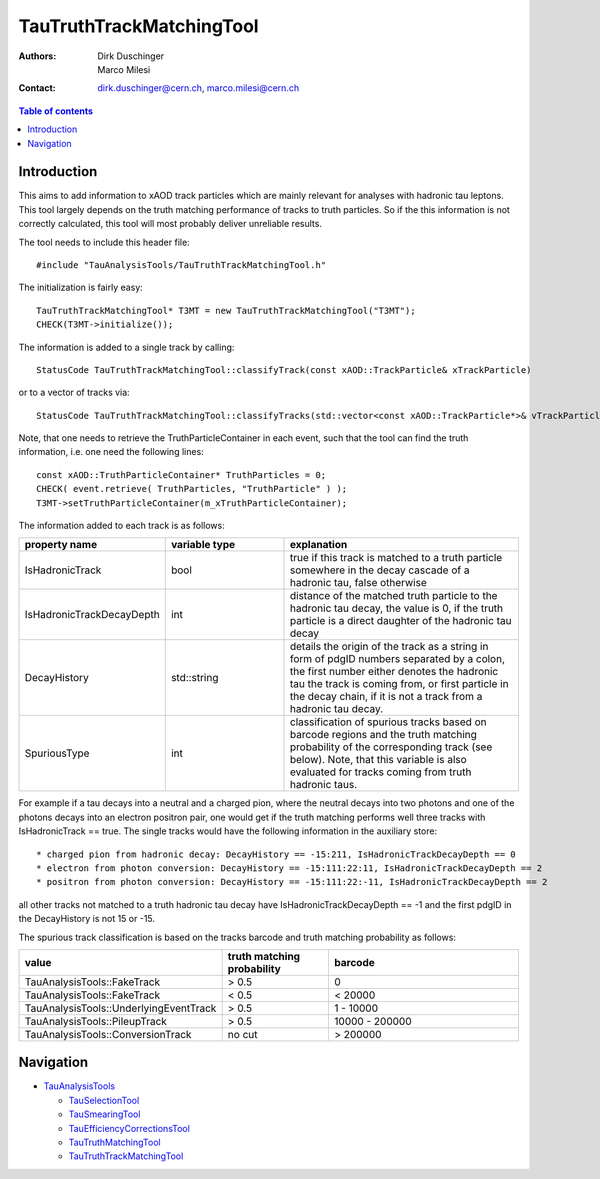 =========================
TauTruthTrackMatchingTool
=========================

:authors: Dirk Duschinger, Marco Milesi
:contact: dirk.duschinger@cern.ch, marco.milesi@cern.ch

.. contents:: Table of contents

------------
Introduction
------------

This aims to add information to xAOD track particles which are mainly relevant
for analyses with hadronic tau leptons. This tool largely depends on the truth
matching performance of tracks to truth particles. So if the this information is
not correctly calculated, this tool will most probably deliver unreliable
results.

The tool needs to include this header file::

  #include "TauAnalysisTools/TauTruthTrackMatchingTool.h"

The initialization is fairly easy::

  TauTruthTrackMatchingTool* T3MT = new TauTruthTrackMatchingTool("T3MT");
  CHECK(T3MT->initialize());

The information is added to a single track by calling::

  StatusCode TauTruthTrackMatchingTool::classifyTrack(const xAOD::TrackParticle& xTrackParticle)

or to a vector of tracks via::

  StatusCode TauTruthTrackMatchingTool::classifyTracks(std::vector<const xAOD::TrackParticle*>& vTrackParticles)

Note, that one needs to retrieve the TruthParticleContainer in each event, such
that the tool can find the truth information, i.e. one need the following
lines::

  const xAOD::TruthParticleContainer* TruthParticles = 0;
  CHECK( event.retrieve( TruthParticles, "TruthParticle" ) );
  T3MT->setTruthParticleContainer(m_xTruthParticleContainer);

The information added to each track is as follows:

.. list-table::
   :header-rows: 1
   :widths: 10 10 20

   * - property name
     - variable type
     - explanation

   * - IsHadronicTrack
     - bool
     - true if this track is matched to a truth particle somewhere in the decay
       cascade of a hadronic tau, false otherwise

   * - IsHadronicTrackDecayDepth
     - int
     - distance of the matched truth particle to the hadronic tau decay, the
       value is 0, if the truth particle is a direct daughter of the hadronic
       tau decay
       
   * - DecayHistory
     - std::string
     - details the origin of the track as a string in form of pdgID numbers
       separated by a colon, the first number either denotes the hadronic tau
       the track is coming from, or first particle in the decay chain, if it is
       not a track from a hadronic tau decay.

   * - SpuriousType
     - int
     - classification of spurious tracks based on barcode regions and the truth
       matching probability of the corresponding track (see below). Note, that
       this variable is also evaluated for tracks coming from truth hadronic
       taus.


For example if a tau decays into a neutral and a charged pion, where the neutral
decays into two photons and one of the photons decays into an electron positron
pair, one would get if the truth matching performs well three tracks with
IsHadronicTrack == true. The single tracks would have the following information
in the auxiliary store::

* charged pion from hadronic decay: DecayHistory == -15:211, IsHadronicTrackDecayDepth == 0
* electron from photon conversion: DecayHistory == -15:111:22:11, IsHadronicTrackDecayDepth == 2
* positron from photon conversion: DecayHistory == -15:111:22:-11, IsHadronicTrackDecayDepth == 2

all other tracks not matched to a truth hadronic tau decay have
IsHadronicTrackDecayDepth == -1 and the first pdgID in the DecayHistory is not
15 or -15.

The spurious track classification is based on the tracks barcode and truth
matching probability as follows:

.. list-table::
   :header-rows: 1
   :widths: 10 10 20

   * - value
     - truth matching probability
     - barcode

   * - TauAnalysisTools::FakeTrack
     - > 0.5
     - 0

   * - TauAnalysisTools::FakeTrack
     - < 0.5
     - < 20000
     
   * - TauAnalysisTools::UnderlyingEventTrack
     - > 0.5
     - 1 - 10000

   * - TauAnalysisTools::PileupTrack
     - > 0.5
     - 10000 - 200000

   * - TauAnalysisTools::ConversionTrack
     - no cut
     - > 200000

----------
Navigation
----------

* `TauAnalysisTools <../README.rst>`_

  * `TauSelectionTool <README-TauSelectionTool.rst>`_
  * `TauSmearingTool <README-TauSmearingTool.rst>`_
  * `TauEfficiencyCorrectionsTool <README-TauEfficiencyCorrectionsTool.rst>`_
  * `TauTruthMatchingTool <README-TauTruthMatchingTool.rst>`_
  * `TauTruthTrackMatchingTool <README-TauTruthTrackMatchingTool.rst>`_
